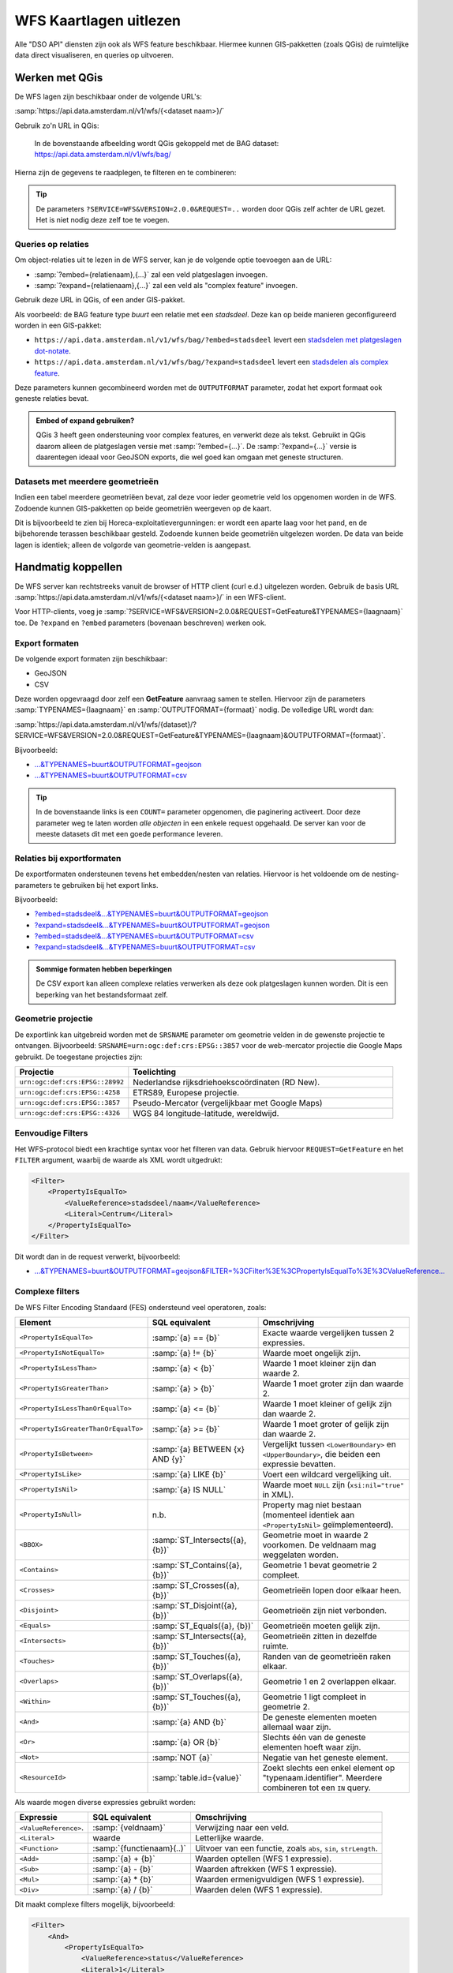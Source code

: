 WFS Kaartlagen uitlezen
=======================

Alle "DSO API" diensten zijn ook als WFS feature beschikbaar.
Hiermee kunnen GIS-pakketten (zoals QGis) de ruimtelijke data direct visualiseren,
en queries op uitvoeren.

Werken met QGis
---------------

De WFS lagen zijn beschikbaar onder de volgende URL's:

:samp:`https://api.data.amsterdam.nl/v1/wfs/{<dataset naam>}/`

Gebruik zo'n URL in QGis:

.. figure:: images/qgis-add-wfs.png
   :width: 1340
   :height: 1582
   :scale: 25%
   :alt: (voorbeeldafbeelding van QGis)

   In de bovenstaande afbeelding wordt QGis gekoppeld met de BAG dataset:
   https://api.data.amsterdam.nl/v1/wfs/bag/

Hierna zijn de gegevens te raadplegen, te filteren en te combineren:

.. figure:: images/qgis-bag.png
   :width: 2438
   :height: 1614
   :scale: 25%
   :alt: (stadsdelen weergegeven in QGis)

.. tip::
    De parameters ``?SERVICE=WFS&VERSION=2.0.0&REQUEST=..`` worden door QGis zelf achter de URL gezet.
    Het is niet nodig deze zelf toe te voegen.

Queries op relaties
~~~~~~~~~~~~~~~~~~~

Om object-relaties uit te lezen in de WFS server,
kan je de volgende optie toevoegen aan de URL:

* :samp:`?embed={relatienaam},{...}` zal een veld platgeslagen invoegen.
* :samp:`?expand={relatienaam},{...}` zal een veld als "complex feature" invoegen.

Gebruik deze URL in QGis, of een ander GIS-pakket.

Als voorbeeld: de BAG feature type *buurt* een relatie met een *stadsdeel*.
Deze kan op beide manieren geconfigureerd worden in een GIS-pakket:

* ``https://api.data.amsterdam.nl/v1/wfs/bag/?embed=stadsdeel`` levert een `stadsdelen met platgeslagen dot-notate <https://api.data.amsterdam.nl/v1/wfs/bag/?embed=stadsdeel&SERVICE=WFS&VERSION=2.0.0&REQUEST=GetFeature&TYPENAMES=buurt&COUNT=5>`_.
* ``https://api.data.amsterdam.nl/v1/wfs/bag/?expand=stadsdeel`` levert een `stadsdelen als complex feature <https://api.data.amsterdam.nl/v1/wfs/bag/?expand=stadsdeel&SERVICE=WFS&VERSION=2.0.0&REQUEST=GetFeature&TYPENAMES=buurt&COUNT=5>`_.

Deze parameters kunnen gecombineerd worden met de ``OUTPUTFORMAT`` parameter,
zodat het export formaat ook geneste relaties bevat.

.. admonition:: Embed of expand gebruiken?

   QGis 3 heeft geen ondersteuning voor complex features, en verwerkt deze als tekst.
   Gebruikt in QGis daarom alleen de platgeslagen versie met :samp:`?embed={...}`.
   De :samp:`?expand={...}` versie is daarentegen ideaal voor GeoJSON exports,
   die wel goed kan omgaan met geneste structuren.

Datasets met meerdere geometrieën
~~~~~~~~~~~~~~~~~~~~~~~~~~~~~~~~~

Indien een tabel meerdere geometriëen bevat, zal deze voor ieder geometrie veld los opgenomen worden in de WFS.
Zodoende kunnen GIS-pakketten op beide geometriën weergeven op de kaart.

Dit is bijvoorbeeld te zien bij Horeca-exploitatievergunningen: er wordt een aparte laag voor het pand,
en de bijbehorende terassen beschikbaar gesteld. Zodoende kunnen beide geometriën uitgelezen worden.
De data van beide lagen is identiek; alleen de volgorde van geometrie-velden is aangepast.


Handmatig koppellen
-------------------

De WFS server kan rechtstreeks vanuit de browser of HTTP client (curl e.d.) uitgelezen worden.
Gebruik de basis URL :samp:`https://api.data.amsterdam.nl/v1/wfs/{<dataset naam>}/` in een WFS-client.

Voor HTTP-clients, voeg je :samp:`?SERVICE=WFS&VERSION=2.0.0&REQUEST=GetFeature&TYPENAMES={laagnaam}`
toe. De ``?expand`` en ``?embed`` parameters (bovenaan beschreven) werken ook.

Export formaten
~~~~~~~~~~~~~~~

De volgende export formaten zijn beschikbaar:

* GeoJSON
* CSV

Deze worden opgevraagd door zelf een **GetFeature** aanvraag samen te stellen.
Hiervoor zijn de parameters :samp:`TYPENAMES={laagnaam}` en :samp:`OUTPUTFORMAT={formaat}` nodig.
De volledige URL wordt dan:

:samp:`https://api.data.amsterdam.nl/v1/wfs/{dataset}/?SERVICE=WFS&VERSION=2.0.0&REQUEST=GetFeature&TYPENAMES={laagnaam}&OUTPUTFORMAT={formaat}`.

Bijvoorbeeld:

* `...&TYPENAMES=buurt&OUTPUTFORMAT=geojson <https://api.data.amsterdam.nl/v1/wfs/bag/?SERVICE=WFS&VERSION=2.0.0&REQUEST=GetFeature&TYPENAMES=buurt&COUNT=10&OUTPUTFORMAT=geojson>`_
* `...&TYPENAMES=buurt&OUTPUTFORMAT=csv <https://api.data.amsterdam.nl/v1/wfs/bag/?SERVICE=WFS&VERSION=2.0.0&REQUEST=GetFeature&TYPENAMES=buurt&COUNT=10&OUTPUTFORMAT=csv>`_

.. tip::
   In de bovenstaande links is een ``COUNT=`` parameter opgenomen, die paginering activeert.
   Door deze parameter weg te laten worden *alle objecten* in een enkele request opgehaald.
   De server kan voor de meeste datasets dit met een goede performance leveren.

Relaties bij exportformaten
~~~~~~~~~~~~~~~~~~~~~~~~~~~

De exportformaten ondersteunen tevens het embedden/nesten van relaties.
Hiervoor is het voldoende om de nesting-parameters te gebruiken bij het export links.

Bijvoorbeeld:

* `?embed=stadsdeel&...&TYPENAMES=buurt&OUTPUTFORMAT=geojson  <https://api.data.amsterdam.nl/v1/wfs/bag/?embed=stadsdeel&SERVICE=WFS&VERSION=2.0.0&REQUEST=GetFeature&TYPENAMES=buurt&COUNT=10&OUTPUTFORMAT=geojson>`_
* `?expand=stadsdeel&...&TYPENAMES=buurt&OUTPUTFORMAT=geojson  <https://api.data.amsterdam.nl/v1/wfs/bag/?expand=stadsdeel&SERVICE=WFS&VERSION=2.0.0&REQUEST=GetFeature&TYPENAMES=buurt&COUNT=10&OUTPUTFORMAT=geojson>`_
* `?embed=stadsdeel&...&TYPENAMES=buurt&OUTPUTFORMAT=csv <https://api.data.amsterdam.nl/v1/wfs/bag/?embed=stadsdeel&SERVICE=WFS&VERSION=2.0.0&REQUEST=GetFeature&TYPENAMES=buurt&COUNT=10&OUTPUTFORMAT=csv>`_
* `?expand=stadsdeel&...&TYPENAMES=buurt&OUTPUTFORMAT=csv <https://api.data.amsterdam.nl/v1/wfs/bag/?expand=stadsdeel&SERVICE=WFS&VERSION=2.0.0&REQUEST=GetFeature&TYPENAMES=buurt&COUNT=10&OUTPUTFORMAT=csv>`_

.. admonition:: Sommige formaten hebben beperkingen

    De CSV export kan alleen complexe relaties verwerken als deze ook platgeslagen kunnen worden.
    Dit is een beperking van het bestandsformaat zelf.

Geometrie projectie
~~~~~~~~~~~~~~~~~~~

De exportlink kan uitgebreid worden met de ``SRSNAME`` parameter om geometrie velden in de gewenste projectie
te ontvangen. Bijvoorbeeld: ``SRSNAME=urn:ogc:def:crs:EPSG::3857`` voor de web-mercator projectie die
Google Maps gebruikt. De toegestane projecties zijn:

.. list-table::
    :widths: 30 70
    :header-rows: 1

    * - Projectie
      - Toelichting
    * - ``urn:ogc:def:crs:EPSG::28992``
      - Nederlandse rijksdriehoekscoördinaten (RD New).
    * - ``urn:ogc:def:crs:EPSG::4258``
      - ETRS89, Europese projectie.
    * - ``urn:ogc:def:crs:EPSG::3857``
      - Pseudo-Mercator (vergelijkbaar met Google Maps)
    * - ``urn:ogc:def:crs:EPSG::4326``
      - WGS 84 longitude-latitude, wereldwijd.

Eenvoudige Filters
~~~~~~~~~~~~~~~~~~

Het WFS-protocol biedt een krachtige syntax voor het filteren van data.
Gebruik hiervoor ``REQUEST=GetFeature`` en het ``FILTER`` argument,
waarbij de waarde als XML wordt uitgedrukt:

.. code-block:: xml

    <Filter>
        <PropertyIsEqualTo>
            <ValueReference>stadsdeel/naam</ValueReference>
            <Literal>Centrum</Literal>
        </PropertyIsEqualTo>
    </Filter>

Dit wordt dan in de request verwerkt, bijvoorbeeld:

* `...&TYPENAMES=buurt&OUTPUTFORMAT=geojson&FILTER=%3CFilter%3E%3CPropertyIsEqualTo%3E%3CValueReference... <https://api.data.amsterdam.nl/v1/wfs/bag/?expand=stadsdeel&SERVICE=WFS&VERSION=2.0.0&REQUEST=GetFeature&TYPENAMES=buurt&COUNT=10&OUTPUTFORMAT=geojson&FILTER=%3CFilter%3E%3CPropertyIsEqualTo%3E%3CValueReference%3Estadsdeel/naam%3C/ValueReference%3E%3CLiteral%3ECentrum%3C/Literal%3E%3C/PropertyIsEqualTo%3E%3C/Filter%3E>`_

Complexe filters
~~~~~~~~~~~~~~~~

De WFS Filter Encoding Standaard (FES) ondersteund veel operatoren, zoals:

.. list-table::
   :header-rows: 1

   * - Element
     - SQL equivalent
     - Omschrijving
   * - ``<PropertyIsEqualTo>``
     - :samp:`{a} == {b}`
     - Exacte waarde vergelijken tussen 2 expressies.
   * - ``<PropertyIsNotEqualTo>``
     - :samp:`{a} != {b}`
     - Waarde moet ongelijk zijn.
   * - ``<PropertyIsLessThan>``
     - :samp:`{a} < {b}`
     - Waarde 1 moet kleiner zijn dan waarde 2.
   * - ``<PropertyIsGreaterThan>``
     - :samp:`{a} > {b}`
     - Waarde 1 moet groter zijn dan waarde 2.
   * - ``<PropertyIsLessThanOrEqualTo>``
     - :samp:`{a} <= {b}`
     - Waarde 1 moet kleiner of gelijk zijn dan waarde 2.
   * - ``<PropertyIsGreaterThanOrEqualTo>``
     - :samp:`{a} >= {b}`
     - Waarde 1 moet groter of gelijk zijn dan waarde 2.
   * - ``<PropertyIsBetween>``
     - :samp:`{a} BETWEEN {x} AND {y}`
     - Vergelijkt tussen ``<LowerBoundary>`` en ``<UpperBoundary>``,
       die beiden een expressie bevatten.
   * - ``<PropertyIsLike>``
     - :samp:`{a} LIKE {b}`
     - Voert een wildcard vergelijking uit.
   * - ``<PropertyIsNil>``
     - :samp:`{a} IS  NULL`
     - Waarde moet ``NULL`` zijn (``xsi:nil="true"`` in XML).
   * - ``<PropertyIsNull>``
     - n.b.
     - Property mag niet bestaan (momenteel identiek aan ``<PropertyIsNil>`` geïmplementeerd).
   * - ``<BBOX>``
     - :samp:`ST_Intersects({a}, {b})`
     - Geometrie moet in waarde 2 voorkomen. De veldnaam mag weggelaten worden.
   * - ``<Contains>``
     - :samp:`ST_Contains({a}, {b})`
     - Geometrie 1 bevat geometrie 2 compleet.
   * - ``<Crosses>``
     - :samp:`ST_Crosses({a}, {b})`
     - Geometrieën lopen door elkaar heen.
   * - ``<Disjoint>``
     - :samp:`ST_Disjoint({a}, {b})`
     - Geometrieën zijn niet verbonden.
   * - ``<Equals>``
     - :samp:`ST_Equals({a}, {b})`
     - Geometrieën moeten gelijk zijn.
   * - ``<Intersects>``
     - :samp:`ST_Intersects({a}, {b})`
     - Geometrieën zitten in dezelfde ruimte.
   * - ``<Touches>``
     - :samp:`ST_Touches({a}, {b})`
     - Randen van de geometrieën raken elkaar.
   * - ``<Overlaps>``
     - :samp:`ST_Overlaps({a}, {b})`
     - Geometrie 1 en 2 overlappen elkaar.
   * - ``<Within>``
     - :samp:`ST_Touches({a}, {b})`
     - Geometrie 1 ligt compleet in geometrie 2.
   * - ``<And>``
     - :samp:`{a} AND {b}`
     - De geneste elementen moeten allemaal waar zijn.
   * - ``<Or>``
     - :samp:`{a} OR {b}`
     - Slechts één van de geneste elementen hoeft waar zijn.
   * - ``<Not>``
     - :samp:`NOT {a}`
     - Negatie van het geneste element.
   * - ``<ResourceId>``
     - :samp:`table.id={value}`
     - Zoekt slechts een enkel element op "typenaam.identifier".
       Meerdere combineren tot een ``IN`` query.

Als waarde mogen diverse expressies gebruikt worden:

.. list-table::
   :header-rows: 1

   * - Expressie
     - SQL equivalent
     - Omschrijving
   * - ``<ValueReference>``.
     - :samp:`{veldnaam}`
     - Verwijzing naar een veld.
   * - ``<Literal>``
     - waarde
     - Letterlijke waarde.
   * - ``<Function>``
     - :samp:`{functienaam}(..)`
     - Uitvoer van een functie, zoals ``abs``, ``sin``, ``strLength``.
   * - ``<Add>``
     - :samp:`{a} + {b}`
     - Waarden optellen (WFS 1 expressie).
   * - ``<Sub>``
     - :samp:`{a} - {b}`
     - Waarden aftrekken (WFS 1 expressie).
   * - ``<Mul>``
     - :samp:`{a} * {b}`
     - Waarden ermenigvuldigen (WFS 1 expressie).
   * - ``<Div>``
     - :samp:`{a} / {b}`
     - Waarden delen (WFS 1 expressie).

Dit maakt complexe filters mogelijk, bijvoorbeeld:

.. code-block:: xml

    <Filter>
        <And>
            <PropertyIsEqualTo>
                <ValueReference>status</ValueReference>
                <Literal>1</Literal>
            </PropertyIsEqualTo>
            <Or>
                <PropertyIsEqualTo>
                    <ValueReference>fractie_omschrijving</ValueReference>
                    <Literal>Rest</Literal>
                </PropertyIsEqualTo>
                <PropertyIsEqualTo>
                    <ValueReference>fractie_omschrijving</ValueReference>
                    <Literal>Textiel</Literal>
                </PropertyIsEqualTo>
                <PropertyIsEqualTo>
                    <ValueReference>fractie_omschrijving</ValueReference>
                    <Literal>Glas</Literal>
                </PropertyIsEqualTo>
                <PropertyIsEqualTo>
                    <ValueReference>fractie_omschrijving</ValueReference>
                    <Literal>Papier</Literal>
                </PropertyIsEqualTo>
                <PropertyIsEqualTo>
                    <ValueReference>fractie_omschrijving</ValueReference>
                    <Literal>Gft</Literal>
                </PropertyIsEqualTo>
                <PropertyIsEqualTo>
                    <ValueReference>fractie_omschrijving</ValueReference>
                    <Literal>Plastic</Literal>
                </PropertyIsEqualTo>
            </Or>
        </And>
    </Filter>

Filter compatibiliteit
~~~~~~~~~~~~~~~~~~~~~~

Officieel zijn XML-namespaces verplicht in het filter. Aangezien veel clients deze achterwege laten,
ondersteund de server ook aanvragen zonder namespaces. Voor de volledigheid zal het request er met namespaces zo uit zien:

.. code-block:: xml

    <fes:Filter xmlns:fes="http://www.opengis.net/fes/2.0"
            xmlns:xsi="http://www.w3.org/2001/XMLSchema-instance"
            xsi:schemaLocation="http://www.opengis.net/fes/2.0
            http://schemas.opengis.net/filter/2.0/filterAll.xsd">
        <fes:PropertyIsEqualTo>
            <fes:ValueReference>stadsdeel/naam</fes:ValueReference>
            <fes:Literal>Centrum</fes:Literal>
        </fes:PropertyIsEqualTo>
    </fes:Filter>

Bij geometrie filters is dat officieel zelfs:

.. code-block:: xml

    <fes:Filter
        xmlns:fes="http://www.opengis.net/fes/2.0"
        xmlns:gml="http://www.opengis.net/gml/3.2"
        xmlns:xsi="http://www.w3.org/2001/XMLSchema-instance"
        xsi:schemaLocation="http://www.opengis.net/fes/2.0
        http://schemas.opengis.net/filter/2.0/filterAll.xsd
        http://www.opengis.net/gml/3.2 http://schemas.opengis.net/gml/3.2.1/gml.xsd">
        <fes:BBOX>
            <gml:Polygon gml:id="P1" srsName="http://www.opengis.net/def/crs/epsg/0/4326">
                <gml:exterior>
                    <gml:LinearRing>
                        <gml:posList>10 10 20 20 30 30 40 40 10 10</gml:posList>
                    </gml:LinearRing>
                </gml:exterior>
            </gml:Polygon>
        </fes:BBOX>
    </fes:Filter>

Conform de XML-regels mag hier de "fes" namespace alias hernoemd worden,
of weggelaten worden als er alleen ``xmlns="..."`` gebruikt wordt i.p.v. ``xmlns:fes="..."``.

Diverse bestaande filters gebruiken nog andere WFS 1 elementen, zoals ``<PropertyName>`` in plaats
van ``<ValueReference>``. Voor compatibiliteit wordt deze tag ook ondersteund.

De WFS 1 expressies ``<Add>``, ``<Sub>``, ``<Mul>`` en ``<Div>`` zijn tevens geïmplementeerd
om rekenkundige operaties te ondersteunen vanuit QGis (optellen, aftrekken, vermenigvuldigen en delen).

Technische achtergrond
----------------------

De XML uitvoer van de WFS server verschilt bij het gebruik van
:samp:`?embed={relatienaam},{...}` en :samp:`?expand={relatienaam},{...}`.

Bij een platgeslagen relatie worden alle veldnamen met een punt erin opgebouwd:

.. code-block:: xml

    <app:buurt gml:id="buurt.03630000000078">
        <gml:name>00a</gml:name>
        <app:id>03630000000078</app:id>
        <app:code>00a</app:code>
        <app:naam>Kop Zeedijk</app:naam>
        <app:vollcode>A00a</app:vollcode>
        <app:geometrie>...
            <gml:Polygon srsName="urn:ogc:def:crs:EPSG::28992" gml:id="buurt.03630000000078.1">
                ...
            </gml:Polygon>
        </app:geometrie>
        <app:stadsdeel.id>03630000000018</app:stadsdeel.id>
        <app:stadsdeel.code>A</app:stadsdeel.code>
        <app:stadsdeel.naam>Centrum</app:stadsdeel.naam>
        <app:stadsdeel.vervallen xsi:nil="true" />
        <app:stadsdeel.date_modified>2020-07-28T22:25:24.197978+00:00</app:stadsdeel.date_modified>
        <app:stadsdeel.ingang_cyclus>2015-01-01</app:stadsdeel.ingang_cyclus>
        <app:stadsdeel.begin_geldigheid>2015-01-01</app:stadsdeel.begin_geldigheid>
        <app:stadsdeel.einde_geldigheid xsi:nil="true" />
        <app:stadsdeel.brondocument_naam>3B/2015/134</app:stadsdeel.brondocument_naam>
        <app:stadsdeel.brondocument_datum>2015-06-23</app:stadsdeel.brondocument_datum>
        <app:stadsdeel_id>03630000000018</app:stadsdeel_id>
        <app:vervallen xsi:nil="true" />
        <app:date_modified>2020-07-28T22:25:32.261814+00:00</app:date_modified>
        <app:ingang_cyclus>2006-06-12</app:ingang_cyclus>
        <app:begin_geldigheid>2006-06-12</app:begin_geldigheid>
        <app:buurtcombinatie_id>3630012052036</app:buurtcombinatie_id>
        <app:einde_geldigheid xsi:nil="true" />
        <app:brondocument_naam />
        <app:brondocument_datum xsi:nil="true" />
        <app:gebiedsgerichtwerken_id>DX01</app:gebiedsgerichtwerken_id>
    </app:buurt>

Bij een "complex feature" gebruikt de XML uitvoer een eigen ``<app:stadsdeel>`` object:

.. code-block:: xml

    <app:buurt gml:id="buurt.03630000000078">
        <gml:name>00a</gml:name>
        <app:id>03630000000078</app:id>
        <app:code>00a</app:code>
        <app:naam>Kop Zeedijk</app:naam>
        <app:vollcode>A00a</app:vollcode>
        <app:geometrie>...
            <gml:Polygon srsName="urn:ogc:def:crs:EPSG::28992" gml:id="buurt.03630000000078.1">
                ...
            </gml:Polygon>
        </app:geometrie>
        <app:stadsdeel>
            <app:id>03630000000018</app:id>
            <app:code>A</app:code>
            <app:naam>Centrum</app:naam>
            <app:vervallen xsi:nil="true" />
            <app:date_modified>2020-07-28T22:25:24.197978+00:00</app:date_modified>
            <app:ingang_cyclus>2015-01-01</app:ingang_cyclus>
            <app:begin_geldigheid>2015-01-01</app:begin_geldigheid>
            <app:einde_geldigheid xsi:nil="true" />
            <app:brondocument_naam>3B/2015/134</app:brondocument_naam>
            <app:brondocument_datum>2015-06-23</app:brondocument_datum>
        </app:stadsdeel>
        <app:stadsdeel_id>03630000000018</app:stadsdeel_id>
        <app:vervallen xsi:nil="true" />
        <app:date_modified>2020-07-28T22:25:32.261814+00:00</app:date_modified>
        <app:ingang_cyclus>2006-06-12</app:ingang_cyclus>
        <app:begin_geldigheid>2006-06-12</app:begin_geldigheid>
        <app:buurtcombinatie_id>3630012052036</app:buurtcombinatie_id>
        <app:einde_geldigheid xsi:nil="true" />
        <app:brondocument_naam></app:brondocument_naam>
        <app:brondocument_datum xsi:nil="true" />
        <app:gebiedsgerichtwerken_id>DX01</app:gebiedsgerichtwerken_id>
    </app:buurt>


Technische implementatie
------------------------

De WFS server is gebouwd op basis van `django-gisserver <https://django-gisserver.readthedocs.io>`_.
Deze Django module ondersteunt het "Basic WFS" conformance level, en is getest op compatibiliteit met de
`CITE Teamengine Test Suite <https://cite.opengeospatial.org/teamengine/>`_.
